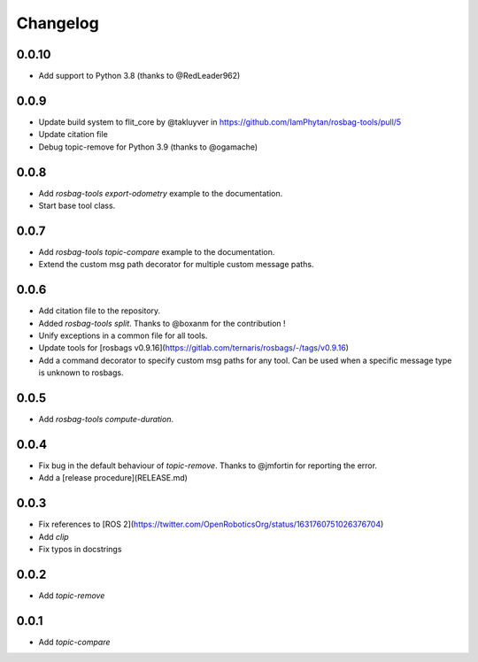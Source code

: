 Changelog
=========

0.0.10
-----------------------------

- Add support to Python 3.8 (thanks to @RedLeader962)

0.0.9
-----------------------------

- Update build system to flit_core by @takluyver in https://github.com/IamPhytan/rosbag-tools/pull/5
- Update citation file
- Debug topic-remove for Python 3.9 (thanks to @ogamache)

0.0.8
-----------------------------

- Add `rosbag-tools export-odometry` example to the documentation.
- Start base tool class.

0.0.7
-----------------------------

- Add `rosbag-tools topic-compare` example to the documentation.
- Extend the custom msg path decorator for multiple custom message paths.

0.0.6
-----------------------------

- Add citation file to the repository.
- Added `rosbag-tools split`. Thanks to @boxanm for the contribution !
- Unify exceptions in a common file for all tools.
- Update tools for [rosbags v0.9.16](https://gitlab.com/ternaris/rosbags/-/tags/v0.9.16)
- Add a command decorator to specify custom msg paths for any tool. Can be used when a specific message type is unknown to rosbags.

0.0.5
-----------------------------

- Add `rosbag-tools compute-duration`.

0.0.4
-----------------------------

- Fix bug in the default behaviour of `topic-remove`. Thanks to @jmfortin for reporting the error.
- Add a [release procedure](RELEASE.md)

0.0.3
-----------------------------

- Fix references to [ROS 2](https://twitter.com/OpenRoboticsOrg/status/1631760751026376704)
- Add `clip`
- Fix typos in docstrings

0.0.2
-----------------------------

- Add `topic-remove`

0.0.1
-----------------------------

- Add `topic-compare`